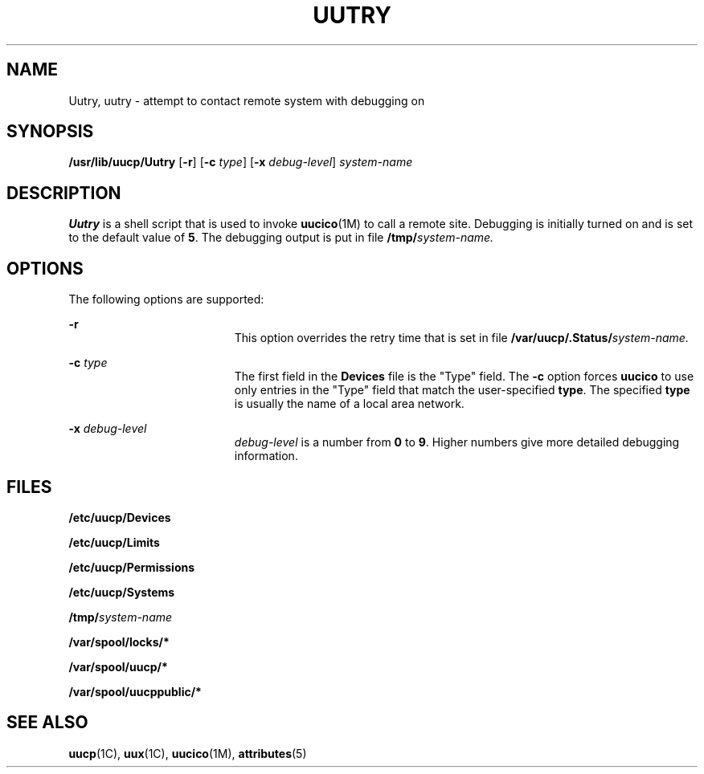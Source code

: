 '\" te
.\"  Copyright 1989 AT&T  Copyright (c) 1997 Sun Microsystems, Inc.  All Rights Reserved.
.\" The contents of this file are subject to the terms of the Common Development and Distribution License (the "License").  You may not use this file except in compliance with the License.
.\" You can obtain a copy of the license at usr/src/OPENSOLARIS.LICENSE or http://www.opensolaris.org/os/licensing.  See the License for the specific language governing permissions and limitations under the License.
.\" When distributing Covered Code, include this CDDL HEADER in each file and include the License file at usr/src/OPENSOLARIS.LICENSE.  If applicable, add the following below this CDDL HEADER, with the fields enclosed by brackets "[]" replaced with your own identifying information: Portions Copyright [yyyy] [name of copyright owner]
.TH UUTRY 8 "May 18, 1993"
.SH NAME
Uutry, uutry \- attempt to contact remote system with debugging on
.SH SYNOPSIS
.LP
.nf
\fB/usr/lib/uucp/Uutry\fR [\fB-r\fR] [\fB-c\fR \fItype\fR] [\fB-x\fR \fIdebug-level\fR] \fIsystem-name\fR
.fi

.SH DESCRIPTION
.sp
.LP
\fBUutry\fR is a shell script that is used to invoke \fBuucico\fR(1M) to call a
remote site. Debugging is initially turned on and is set to the default value
of \fB5\fR. The debugging output is put in file \fB/tmp/\fR\fIsystem-name.\fR
.SH OPTIONS
.sp
.LP
The following options are supported:
.sp
.ne 2
.na
\fB\fB-r\fR \fR
.ad
.RS 19n
This option overrides the retry time that is set in file
\fB/var/uucp/.Status/\fR\fIsystem-name.\fR
.RE

.sp
.ne 2
.na
\fB\fB-c\fR\fI type\fR \fR
.ad
.RS 19n
The first field in the \fBDevices\fR file is the "Type" field.  The \fB-c\fR
option forces \fBuucico\fR to use only entries in the "Type" field that  match
the user-specified \fBtype\fR. The specified \fBtype\fR is usually the name of
a local area network.
.RE

.sp
.ne 2
.na
\fB\fB-x\fR\fI debug-level\fR \fR
.ad
.RS 19n
\fIdebug-level\fR is a number from \fB0\fR to \fB9\fR.  Higher numbers give
more detailed debugging information.
.RE

.SH FILES
.sp
.ne 2
.na
\fB\fB/etc/uucp/Devices\fR \fR
.ad
.RS 28n

.RE

.sp
.ne 2
.na
\fB\fB/etc/uucp/Limits\fR \fR
.ad
.RS 28n

.RE

.sp
.ne 2
.na
\fB\fB/etc/uucp/Permissions\fR \fR
.ad
.RS 28n

.RE

.sp
.ne 2
.na
\fB\fB/etc/uucp/Systems\fR \fR
.ad
.RS 28n

.RE

.sp
.ne 2
.na
\fB\fB/tmp/\fR\fIsystem-name\fR \fR
.ad
.RS 28n

.RE

.sp
.ne 2
.na
\fB\fB/var/spool/locks/*\fR \fR
.ad
.RS 28n

.RE

.sp
.ne 2
.na
\fB\fB/var/spool/uucp/*\fR \fR
.ad
.RS 28n

.RE

.sp
.ne 2
.na
\fB\fB/var/spool/uucppublic/*\fR \fR
.ad
.RS 28n

.RE

.SH SEE ALSO
.sp
.LP
\fBuucp\fR(1C), \fBuux\fR(1C), \fBuucico\fR(1M), \fBattributes\fR(5)
